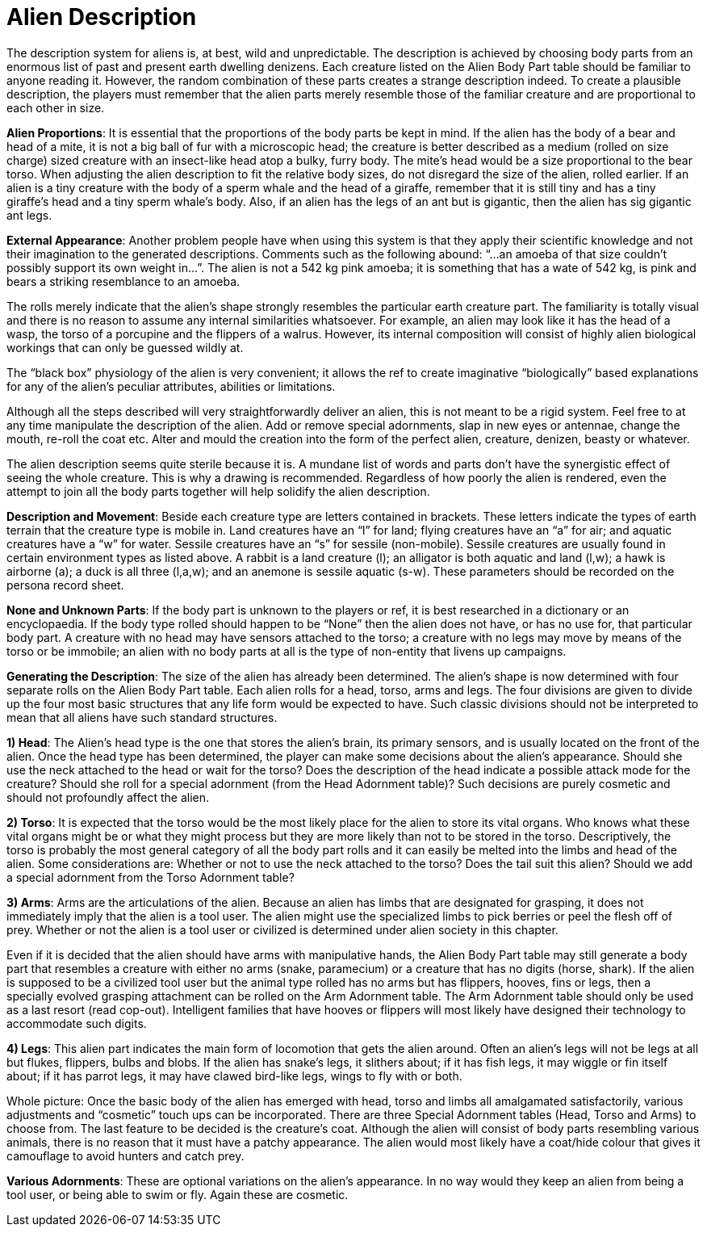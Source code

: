 = Alien Description

The description system for aliens is, at best, wild and unpredictable.
The description is achieved by choosing body parts from an enormous list of past and present earth dwelling denizens.
Each creature listed on the Alien Body Part table should be familiar to anyone reading it.
However, the random combination of these parts creates a strange description indeed.
To create a plausible description, the players must remember that the alien parts merely resemble those of the familiar creature and are proportional to each other in size.

*Alien Proportions*: It is essential that the proportions of the body parts be kept in mind.
If the alien has the body of a bear and head of a mite, it is not a big ball of fur with a microscopic head;
the creature is better described as a medium (rolled on size charge) sized creature with an insect-like head atop a bulky, furry body.
The mite's head would be a size proportional to the bear torso.
When adjusting the alien description to fit the relative body sizes, do not disregard the size of the alien, rolled earlier.
If an alien is a tiny creature with the body of a sperm whale and the head of a giraffe, remember that it is still tiny and has a tiny giraffe's head and a tiny sperm whale's body.
Also, if an alien has the legs of an ant but is gigantic, then the alien has sig gigantic ant legs.

*External Appearance*: Another problem people have when using this system is that they apply their scientific knowledge and not their imagination to the generated descriptions.
Comments such as the following abound: "`...an amoeba of that size couldn't possibly support its own weight in...`".
The alien is not a 542 kg pink amoeba;
it is something that has a wate of 542 kg, is pink and bears a striking resemblance to an amoeba.

The rolls merely indicate that the alien's shape strongly resembles the particular earth creature part.
The familiarity is totally visual and there is no reason to assume any internal similarities whatsoever.
For example, an alien may look like it has the head of a wasp, the torso of a porcupine and the flippers of a walrus.
However, its internal composition will consist of highly alien biological workings that can only be guessed wildly at.

The "`black box`" physiology of the alien is very convenient;
it allows the ref to create imaginative "`biologically`" based explanations for any of the alien's peculiar attributes, abilities or limitations.

Although all the steps described will very straightforwardly deliver an alien, this is not meant to be a rigid system.
Feel free to at any time manipulate the description of the alien.
Add or remove special adornments, slap in new eyes or antennae, change the mouth, re-roll the coat etc.
Alter and mould the creation into the form of the perfect alien, creature, denizen, beasty or whatever.

The alien description seems quite sterile because it is.
A mundane list of words and parts don't have the synergistic effect of seeing the whole creature.
This is why a drawing is recommended.
Regardless of how poorly the alien is rendered, even the attempt to join all the body parts together will help solidify the alien description.

*Description and Movement*: Beside each creature type are letters contained in brackets.
These letters indicate the types of earth terrain that the creature type is mobile in.
Land creatures have an "`l`" for land;
flying creatures have an "`a`" for air;
and aquatic creatures have a "`w`" for water.
Sessile creatures have an "`s`" for sessile (non-mobile).
Sessile creatures are usually found in certain environment types as listed above.
A rabbit is a land creature (l);
an alligator is both aquatic and land (l,w);
a hawk is airborne (a);
a duck is all three (l,a,w);
and an anemone is sessile aquatic (s-w).
These parameters should be recorded on the persona record sheet.

// no body parts no shape

*None and Unknown Parts*: If the body part is unknown to the players or ref, it is best researched in a dictionary or an encyclopaedia.
If the body type rolled should happen to be "`None`" then the alien does not have, or has no use for, that particular body part.
A creature with no head may have sensors attached to the torso;
a creature with no legs may move by means of the torso or be immobile;
an alien with no body parts at all is the type of non-entity that livens up campaigns.

*Generating the Description*: The size of the alien has already been determined.
The alien's shape is now determined with four separate rolls on the Alien Body Part table.
Each alien rolls for a head, torso, arms and legs.
The four divisions are given to divide up the four most basic structures that any life form would be expected to have.
Such classic divisions should not be interpreted to mean that all aliens have such standard structures.

*1) Head*: The Alien's head type is the one that stores the alien's brain, its primary sensors, and is usually located on the front of the alien.
Once the head type has been determined, the player can make some decisions about the alien's appearance.
Should she use the neck attached to the head or wait for the torso?
Does the description of the head indicate a possible attack mode for the creature?
Should she roll for a special adornment (from the Head Adornment table)?
Such decisions are purely cosmetic and should not profoundly affect the alien.

*2) Torso*: It is expected that the torso would be the most likely place for the alien to store its vital organs.
Who knows what these vital organs might be or what they might process but they are more likely than not to be stored in the torso.
Descriptively, the torso is probably the most general category of all the body part rolls and it can easily be melted into the limbs and head of the alien.
Some considerations are: Whether or not to use the neck attached to the torso?
Does the tail suit this alien?
Should we add a special adornment from the Torso Adornment table?

*3) Arms*: Arms are the articulations of the alien.
Because an alien has limbs that are designated for grasping, it does not immediately imply that the alien is a tool user.
The alien might use the specialized limbs to pick berries or peel the flesh off of prey.
Whether or not the alien is a tool user or civilized is determined under alien society in this chapter.

Even if it is decided that the alien should have arms with manipulative hands, the Alien Body Part table may still generate a body part that resembles a creature with either no arms (snake, paramecium) or a creature that has no digits (horse, shark).
If the alien is supposed to be a civilized tool user but the animal type rolled has no arms but has flippers, hooves, fins or legs, then a specially evolved grasping attachment can be rolled on the Arm Adornment table.
The Arm Adornment table should only be used as a last resort (read cop-out).
Intelligent families that have hooves or flippers will most likely have designed their technology to accommodate such digits.

*4) Legs*: This alien part indicates the main form of locomotion that gets the alien around.
Often an alien's legs will not be legs at all but flukes, flippers, bulbs and blobs.
If the alien has snake's legs, it slithers about;
if it has fish legs, it may wiggle or fin itself about;
if it has parrot legs, it may have clawed bird-like legs, wings to fly with or both.

Whole picture: Once the basic body of the alien has emerged with head, torso and limbs all amalgamated satisfactorily, various adjustments and "`cosmetic`" touch ups can be incorporated.
There are three Special Adornment tables (Head, Torso and Arms) to choose from.
The last feature to be decided is the creature's coat.
Although the alien will consist of body parts resembling various animals, there is no reason that it must have a patchy appearance.
The alien would most likely have a coat/hide colour that gives it camouflage to avoid hunters and catch prey.

// Lobster, sparrow, tiger and walrus equals WAAAH!

// table insert 91

*Various Adornments*: These are optional variations on the alien's appearance.
In no way would they keep an alien from being a tool user, or being able to swim or fly.
Again these are cosmetic.

// Mundane horse like alien with head adornments


// Adornment or body part type doesn't matter

// table insert 93

// table insert 94

